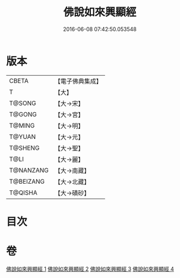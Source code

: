 #+TITLE: 佛說如來興顯經 
#+DATE: 2016-06-08 07:42:50.053548

* 版本
 |     CBETA|【電子佛典集成】|
 |         T|【大】     |
 |    T@SONG|【大→宋】   |
 |    T@GONG|【大→宮】   |
 |    T@MING|【大→明】   |
 |    T@YUAN|【大→元】   |
 |   T@SHENG|【大→聖】   |
 |      T@LI|【大→麗】   |
 | T@NANZANG|【大→南藏】  |
 | T@BEIZANG|【大→北藏】  |
 |   T@QISHA|【大→磧砂】  |

* 目次

* 卷
[[file:KR6e0039_001.txt][佛說如來興顯經 1]]
[[file:KR6e0039_002.txt][佛說如來興顯經 2]]
[[file:KR6e0039_003.txt][佛說如來興顯經 3]]
[[file:KR6e0039_004.txt][佛說如來興顯經 4]]

